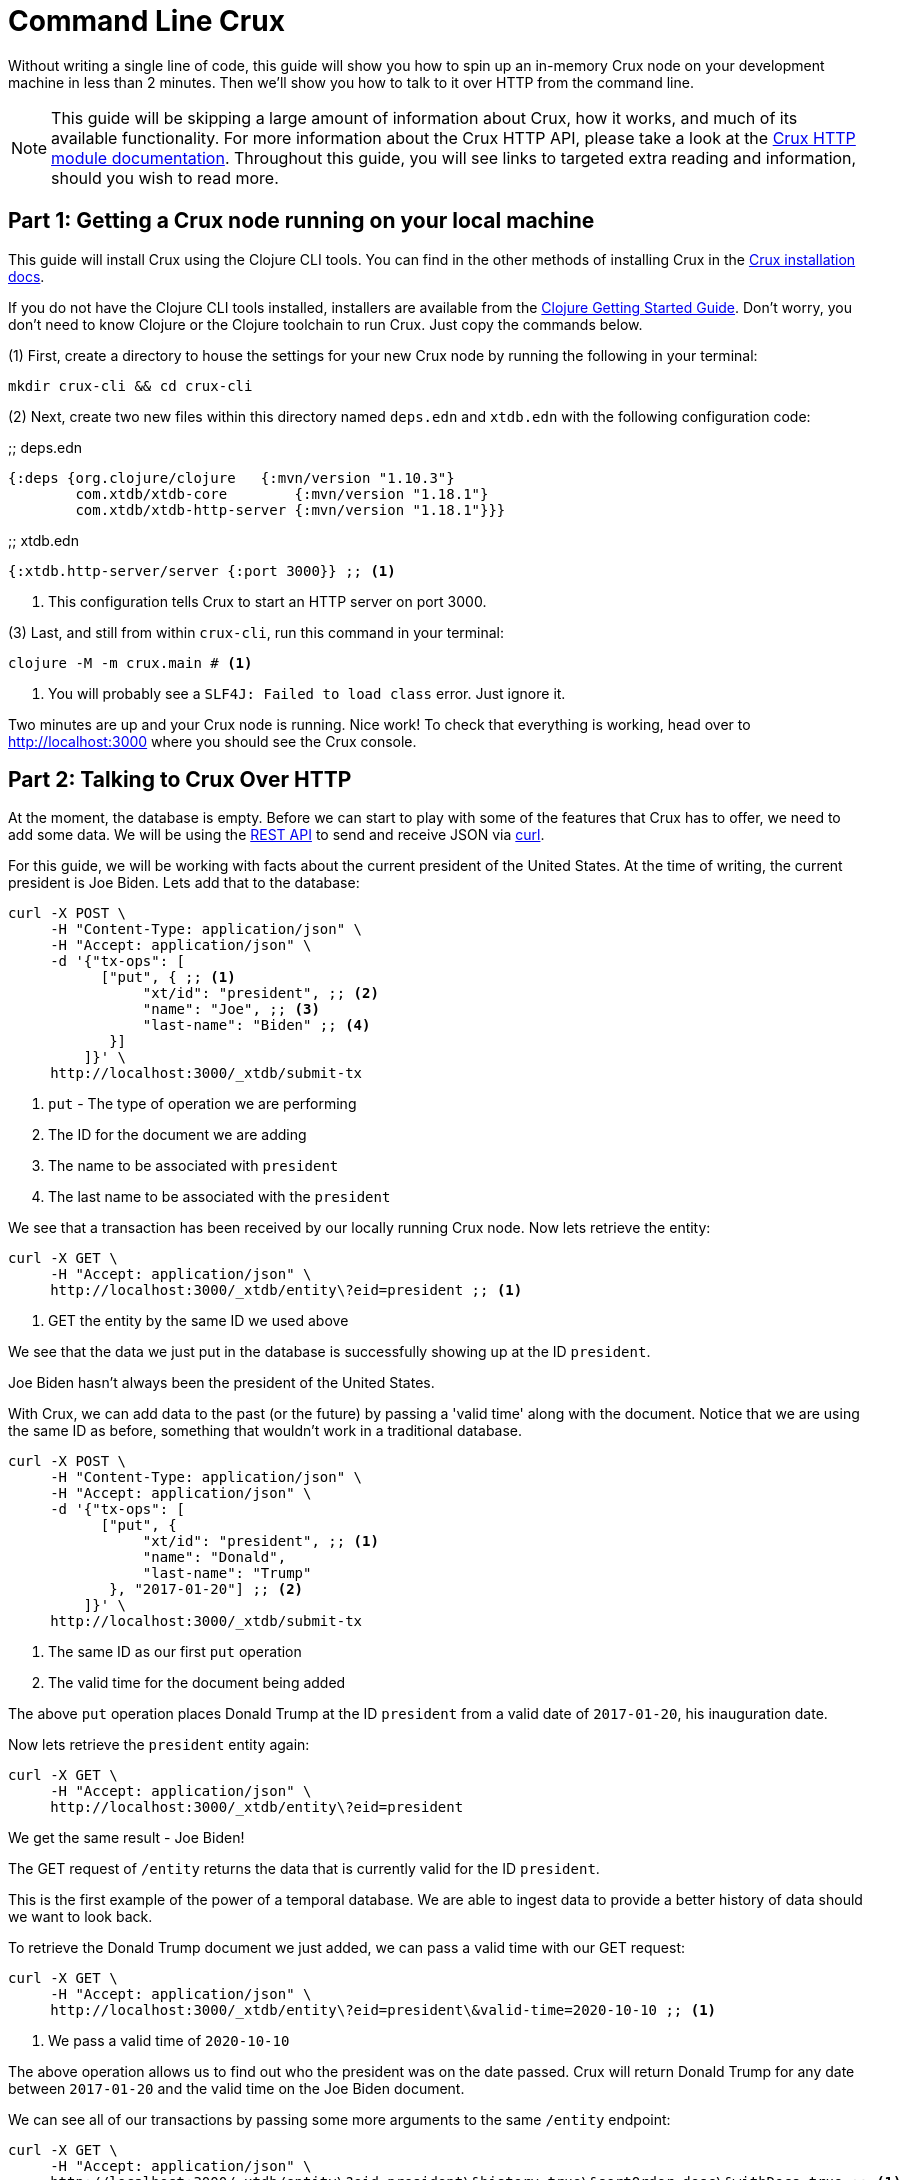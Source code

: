 = Command Line Crux
:page-subtitle: Run a Crux node and query it over HTTP with curl. A 10-minute guide.
:page-author: John Mone
:page-header: just-start-laptop.jpg
:page-published: 2021-02-09T10:00Z
:page-category: Clojure
:thumbnail: begin-with-coffee
:page-thumbnail: {thumbnail}
:page-thumbnailalt: Command Line Crux

Without writing a single line of code, this guide will show you how to spin up an in-memory Crux node on your development machine in less than 2 minutes. Then we'll show you how to talk to it over HTTP from the command line.

NOTE: This guide will be skipping a large amount of information about Crux, how it works, and much of its available functionality. For more information about the Crux HTTP API, please take a look at the https://opencrux.com/reference/http.html[Crux HTTP module documentation].
Throughout this guide, you will see links to targeted extra reading and information, should you wish to read more.

== Part 1: Getting a Crux node running on your local machine

This guide will install Crux using the Clojure CLI tools. You can find in the other methods of installing Crux in the https://opencrux.com/reference/installation.html[Crux installation docs].

If you do not have the Clojure CLI tools installed, installers are available from the https://clojure.org/guides/getting_started#_clojure_installer_and_cli_tools[Clojure Getting Started Guide]. Don't worry, you don't need to know Clojure or the Clojure toolchain to run Crux. Just copy the commands below.

(1) First, create a directory to house the settings for your new Crux node by running the following in your terminal:

[source,sh]
----
mkdir crux-cli && cd crux-cli
----

(2) Next, create two new files within this directory named `deps.edn` and `xtdb.edn` with the following configuration code:

.;; deps.edn
[source,clojure]
----
{:deps {org.clojure/clojure   {:mvn/version "1.10.3"}
        com.xtdb/xtdb-core        {:mvn/version "1.18.1"}
        com.xtdb/xtdb-http-server {:mvn/version "1.18.1"}}}
----

.;; xtdb.edn
[source,clojure]
----
{:xtdb.http-server/server {:port 3000}} ;; <1>
----
<1> This configuration tells Crux to start an HTTP server on port 3000.

(3) Last, and still from within `crux-cli`, run this command in your terminal:

[source,sh]
----
clojure -M -m crux.main # <1>
----
<1> You will probably see a `SLF4J: Failed to load class` error. Just ignore it.

Two minutes are up and your Crux node is running. Nice work! To check that everything is working, head over to http://localhost:3000[http://localhost:3000] where you should see the Crux console.

== Part 2: Talking to Crux Over HTTP

At the moment, the database is empty. Before we can start to play with some of the features that Crux has to offer, we need to add some data. We will be using the https://opencrux.com/reference/http.html#rest-api[REST API] to send and receive JSON via https://curl.se[curl].

For this guide, we will be working with facts about the current president of the United States.
At the time of writing, the current president is Joe Biden. Lets add that to the database:

[source,curl]
----
curl -X POST \
     -H "Content-Type: application/json" \
     -H "Accept: application/json" \
     -d '{"tx-ops": [
           ["put", { ;; <1>
                "xt/id": "president", ;; <2>
                "name": "Joe", ;; <3>
                "last-name": "Biden" ;; <4>
            }]
         ]}' \
     http://localhost:3000/_xtdb/submit-tx
----
<1> `put` - The type of operation we are performing
<2> The ID for the document we are adding
<3> The name to be associated with `president`
<4> The last name to be associated with the `president`

We see that a transaction has been received by our locally running Crux node. Now lets retrieve the entity:

[source,curl]
----
curl -X GET \
     -H "Accept: application/json" \
     http://localhost:3000/_xtdb/entity\?eid=president ;; <1>
----
<1> GET the entity by the same ID we used above

We see that the data we just put in the database is successfully showing up at the ID `president`.

Joe Biden hasn't always been the president of the United States.

With Crux, we can add data to the past (or the future) by passing a 'valid time' along with the document. Notice that we are using the same ID as before, something that wouldn't work in a traditional database.

[source,curl]
----
curl -X POST \
     -H "Content-Type: application/json" \
     -H "Accept: application/json" \
     -d '{"tx-ops": [
           ["put", {
                "xt/id": "president", ;; <1>
                "name": "Donald",
                "last-name": "Trump"
            }, "2017-01-20"] ;; <2>
         ]}' \
     http://localhost:3000/_xtdb/submit-tx
----
<1> The same ID as our first `put` operation
<2> The valid time for the document being added

The above `put` operation places Donald Trump at the ID `president` from a valid date of `2017-01-20`, his inauguration date.

Now lets retrieve the `president` entity again:

[source,curl]
----
curl -X GET \
     -H "Accept: application/json" \
     http://localhost:3000/_xtdb/entity\?eid=president
----

We get the same result - Joe Biden!

The GET request of `/entity` returns the data that is currently valid for the ID `president`.

This is the first example of the power of a temporal database. We are able to ingest data to provide a better history of data should we want to look back.

To retrieve the Donald Trump document we just added, we can pass a valid time with our GET request:

[source,curl]
----
curl -X GET \
     -H "Accept: application/json" \
     http://localhost:3000/_xtdb/entity\?eid=president\&valid-time=2020-10-10 ;; <1>
----
<1> We pass a valid time of `2020-10-10`

The above operation allows us to find out who the president was on the date passed. Crux will return Donald Trump for any date between `2017-01-20` and the valid time on the Joe Biden document.

We can see all of our transactions by passing some more arguments to the same `/entity` endpoint:

[source,curl]
----
curl -X GET \
     -H "Accept: application/json" \
     http://localhost:3000/_xtdb/entity\?eid=president\&history=true\&sortOrder=desc\&withDocs=true ;; <1>
----
<1> `history=true` returns all historical documents for this entity

If you look closely at the Joe Biden document, the `validTime` is equal to today's date. This is because we did not explicitly provide a 'valid time' with our initial `put`. By default, Crux assumes `validTime` is equal to the current date-time unless otherwise specified.

Let's correct the entry for Joe Biden by passing the correct 'valid time':

[source,curl]
----
curl -X POST \
     -H "Content-Type: application/json" \
     -H "Accept: application/json" \
     -d '{"tx-ops": [
           ["put", {
                "xt/id": "president",
                "name": "Joe",
                "last-name": "Biden"
            }, "2021-01-20"] ;; <1>
         ]}' \
     http://localhost:3000/_xtdb/submit-tx
----
<1> Again, `"2021-01-20"` is our explicit 'valid time' parameter.

We now have a historically accurate dataset for the last two presidents of the United States that we can query over a temporal plane! You can run the history query again to validate our correction.

Using Crux, we can do powerful queries over the temporal plane and retrieve data as if we had travelled back in time.footnote:[Crux is actually more sophisticated than this and supports two-dimensional temporal plane: _bitemporality._ This is a short guide, which is why an explanation wasn't included here. If you would like to read more, we have an https://opencrux.com/about/bitemporality.html[explanation of bitemporality]] Crux achieves this by maintaining an immutable (write-only) transaction log. This makes Crux a powerful asset where auditing is important or when looking back at historical data is valuable. Better still, Crux can build on top of many different DB solutions allowing you to retain the infrastructure you already know and love!

In this guide, we used 3 operations: storing documents with `submit-tx`, retrieving documents with `entity`, and retrieving document histories with `history=true`. The complete set of 18 REST operations, including RESTful https://opencrux.com/reference/http.html#post-query[Datalog queries], are explained in the https://opencrux.com/reference/http.html#rest-api[Crux REST API documentation].

Crux also supports a number of other protocols and features:

* https://opencrux.com/reference/queries.html[Native Datalog queries]
* https://opencrux.com/reference/sql.html[SQL queries]
* https://opencrux.com/reference/lucene.html[Full-text search with Apache Lucene]
* https://opencrux.com/reference/transactions.html#speculative-transactions[Speculative transactions]

Now that you've dipped your toes in the temporal data waters, we encourage you to experiment with the more advanced features of Crux!
